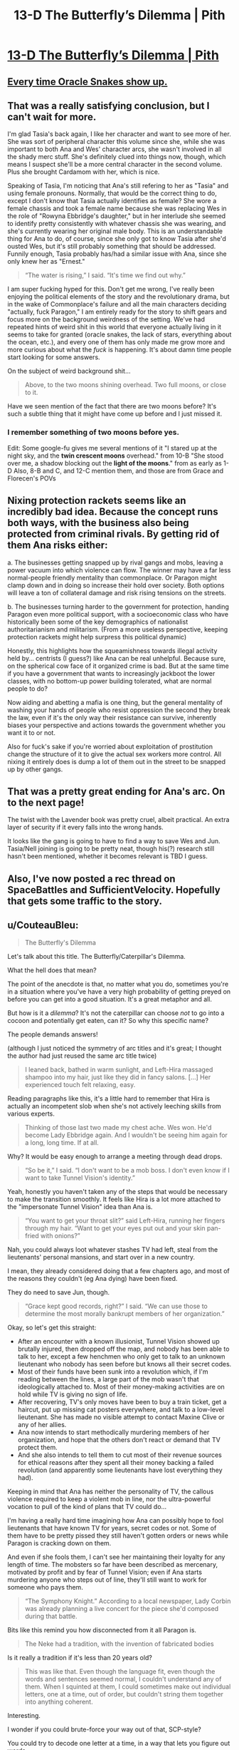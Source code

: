 #+TITLE: 13-D The Butterfly’s Dilemma | Pith

* [[https://pithserial.com/2021/02/08/13-d-the-butterflys-dilemma/][13-D The Butterfly’s Dilemma | Pith]]
:PROPERTIES:
:Author: Sgt_who
:Score: 33
:DateUnix: 1612835835.0
:DateShort: 2021-Feb-09
:END:

** [[https://cdna.artstation.com/p/assets/images/images/004/825/462/large/andrew-mcintosh-fuzzy-cloud-worms-005c.jpg?1486552684][Every time Oracle Snakes show up.]]
:PROPERTIES:
:Author: GaBeRockKing
:Score: 9
:DateUnix: 1612840667.0
:DateShort: 2021-Feb-09
:END:


** That was a really satisfying conclusion, but I can't wait for more.

I'm glad Tasia's back again, I like her character and want to see more of her. She was sort of peripheral character this volume since she, while she was important to both Ana and Wes' character arcs, she wasn't involved in all the shady merc stuff. She's definitely clued into things now, though, which means I suspect she'll be a more central character in the second volume. Plus she brought Cardamom with her, which is nice.

Speaking of Tasia, I'm noticing that Ana's still refering to her as "Tasia" and using female pronouns. Normally, that would be the correct thing to do, except I don't know that Tasia actually identifies as female? She wore a female chassis and took a female name because she was replacing Wes in the role of "Rowyna Ebbridge's daughter," but in her interlude she seemed to identify pretty consistently with whatever chassis she was wearing, and she's currently wearing her original male body. This is an understandable thing for Ana to do, of course, since she only got to know Tasia after she'd ousted Wes, but it's still probably something that should be addressed. Funnily enough, Tasia probably has/had a similar issue with Ana, since she only knew her as "Ernest."

#+begin_quote
  “The water is rising,” I said. “It's time we find out why.”
#+end_quote

I am super fucking hyped for this. Don't get me wrong, I've really been enjoying the political elements of the story and the revolutionary drama, but in the wake of Commonplace's failure and all the main characters deciding "actually, fuck Paragon," I am entirely ready for the story to shift gears and focus more on the background weirdness of the setting. We've had repeated hints of weird shit in this world that everyone actually living in it seems to take for granted (oracle snakes, the lack of stars, everything about the ocean, etc.), and every one of them has only made me grow more and more curious about what the /fuck/ is happening. It's about damn time people start looking for some answers.

On the subject of weird background shit...

#+begin_quote
  Above, to the two moons shining overhead. Two full moons, or close to it.
#+end_quote

Have we seen mention of the fact that there are two moons before? It's such a subtle thing that it might have come up before and I just missed it.
:PROPERTIES:
:Author: Don_Alverzo
:Score: 9
:DateUnix: 1612849486.0
:DateShort: 2021-Feb-09
:END:

*** I remember something of two moons before yes.

Edit: Some google-fu gives me several mentions of it "I stared up at the night sky, and the *twin crescent moons* overhead." from 10-B "She stood over me, a shadow blocking out the *light of the moons*." from as early as 1-D Also, 8-B and C, and 12-C mention them, and those are from Grace and Florecen's POVs
:PROPERTIES:
:Author: JulianWyvern
:Score: 2
:DateUnix: 1613753956.0
:DateShort: 2021-Feb-19
:END:


** Nixing protection rackets seems like an incredibly bad idea. Because the concept runs both ways, with the business also being protected from criminal rivals. By getting rid of them Ana risks either:

a. The businesses getting snapped up by rival gangs and mobs, leaving a power vacuum into which violence can flow. The winner may have a far less normal-people friendly mentality than commonplace. Or Paragon might clamp down and in doing so increase their hold over society. Both options will leave a ton of collateral damage and risk rising tensions on the streets.

b. The businesses turning harder to the government for protection, handing Paragon even more political support, with a socioeconomic class who have historically been some of the key demographics of nationalist authoritarianism and militarism. (From a more useless perspective, keeping protection rackets might help surpress this political dynamic)

Honestly, this highlights how the squeamishness towards illegal activity held by... centrists (I guess?) like Ana can be real unhelpful. Because sure, on the spherical cow face of it organized crime is bad. But at the same time if you have a government that wants to increasingly jackboot the lower classes, with no bottom-up power building tolerated, what are normal people to do?

Now aiding and abetting a mafia is one thing, but the general mentality of washing your hands of people who resist oppression the second they break the law, even if it's the only way their resistance can survive, inherently biases your perspective and actions towards the government whether you want it to or not.

Also for fuck's sake if you're worried about exploitation of prostitution change the structure of it to give the actual sex workers more control. All nixing it entirely does is dump a lot of them out in the street to be snapped up by other gangs.
:PROPERTIES:
:Author: muns4colleg
:Score: 7
:DateUnix: 1612903676.0
:DateShort: 2021-Feb-10
:END:


** That was a pretty great ending for Ana's arc. On to the next page!

The twist with the Lavender book was pretty cruel, albeit practical. An extra layer of security if it every falls into the wrong hands.

It looks like the gang is going to have to find a way to save Wes and Jun. Tasia/Nell joining is going to be pretty neat, though his(?) research still hasn't been mentioned, whether it becomes relevant is TBD I guess.
:PROPERTIES:
:Author: Do_Not_Go_In_There
:Score: 8
:DateUnix: 1612885943.0
:DateShort: 2021-Feb-09
:END:


** Also, I've now posted a rec thread on SpaceBattles and SufficientVelocity. Hopefully that gets some traffic to the story.
:PROPERTIES:
:Author: CouteauBleu
:Score: 6
:DateUnix: 1613269921.0
:DateShort: 2021-Feb-14
:END:


** u/CouteauBleu:
#+begin_quote
  The Butterfly's Dilemma
#+end_quote

Let's talk about this title. The Butterfly/Caterpillar's Dilemma.

What the hell does that mean?

The point of the anecdote is that, no matter what you do, sometimes you're in a situation where you've have a very high probability of getting preyed on before you can get into a good situation. It's a great metaphor and all.

But how is it a /dilemma/? It's not the caterpillar can choose /not/ to go into a cocoon and potentially get eaten, can it? So why this specific name?

The people demands answers!

(although I just noticed the symmetry of arc titles and it's great; I thought the author had just reused the same arc title twice)

#+begin_quote
  I leaned back, bathed in warm sunlight, and Left-Hira massaged shampoo into my hair, just like they did in fancy salons. [...] Her experienced touch felt relaxing, easy.
#+end_quote

Reading paragraphs like this, it's a little hard to remember that Hira is actually an incompetent slob when she's not actively leeching skills from various experts.

#+begin_quote
  Thinking of those last two made my chest ache. Wes won. He'd become Lady Ebbridge again. And I wouldn't be seeing him again for a long, long time. If at all.
#+end_quote

Why? It would be easy enough to arrange a meeting through dead drops.

#+begin_quote
  “So be it,” I said. “I don't want to be a mob boss. I don't even know if I want to take Tunnel Vision's identity.”
#+end_quote

Yeah, honestly you haven't taken any of the steps that would be necessary to make the transition smoothly. It feels like Hira is a lot more attached to the "impersonate Tunnel Vision" idea than Ana is.

#+begin_quote
  “You want to get your throat slit?” said Left-Hira, running her fingers through my hair. “Want to get your eyes put out and your skin pan-fried with onions?”
#+end_quote

Nah, you could always loot whatever stashes TV had left, steal from the lieutenants' personal mansions, and start over in a new country.

I mean, they already considered doing that a few chapters ago, and most of the reasons they couldn't (eg Ana dying) have been fixed.

They do need to save Jun, though.

#+begin_quote
  “Grace kept good records, right?” I said. “We can use those to determine the most morally bankrupt members of her organization.”
#+end_quote

Okay, so let's get this straight:

- After an encounter with a known illusionist, Tunnel Vision showed up brutally injured, then dropped off the map, and nobody has been able to talk to her, except a few henchmen who only get to talk to an unknown lieutenant who nobody has seen before but knows all their secret codes.
- Most of their funds have been sunk into a revolution which, if I'm reading between the lines, a large part of the mob wasn't that ideologically attached to. Most of their money-making activities are on hold while TV is giving no sign of life.
- After recovering, TV's only moves have been to buy a train ticket, get a haircut, put up missing cat posters everywhere, and talk to a low-level lieutenant. She has made no visible attempt to contact Maxine Clive or any of her allies.
- Ana now intends to start methodically murdering members of her organization, and hope that the others don't react or demand that TV protect them.
- And she also intends to tell them to cut most of their revenue sources for ethical reasons after they spent all their money backing a failed revolution (and apparently some lieutenants have lost everything they had).

Keeping in mind that Ana has neither the personality of TV, the callous violence required to keep a violent mob in line, nor the ultra-powerful vocation to pull of the kind of plans that TV could do...

I'm having a really hard time imagining how Ana can possibly hope to fool lieutenants that have known TV for years, secret codes or not. Some of them have to be pretty pissed they still haven't gotten orders or news while Paragon is cracking down on them.

And even if she fools them, I can't see her maintaining their loyalty for any length of time. The mobsters so far have been described as mercenary, motivated by profit and by fear of Tunnel Vision; even if Ana starts murdering anyone who steps out of line, they'll still want to work for someone who pays them.

#+begin_quote
  “The Symphony Knight.” According to a local newspaper, Lady Corbin was already planning a live concert for the piece she'd composed during that battle.
#+end_quote

Bits like this remind you how disconnected from it all Paragon is.

#+begin_quote
  The Neke had a tradition, with the invention of fabricated bodies
#+end_quote

Is it really a tradition if it's less than 20 years old?

#+begin_quote
  This was like that. Even though the language fit, even though the words and sentences seemed normal, I couldn't understand any of them. When I squinted at them, I could sometimes make out individual letters, one at a time, out of order, but couldn't string them together into anything coherent.
#+end_quote

Interesting.

I wonder if you could brute-force your way out of that, SCP-style?

You could try to decode one letter at a time, in a way that lets you figure out words.

I'm not sure what the exact mechanics are. On the one hand, the magic has to be in the information, not the printed book, otherwise the Spirit Block wouldn't work.

On the other hand, the Spirit Block doesn't block /every single word/ that figured in their holy text; like, presumably, if the 99 precepts include the world "you", then people can still say "you", just no in the concept of reciting the precepts. So you could still transcribe individual words.

Maybe you would have to do it with multiple people, so that each of them doesn't hold enough information that the magic knows to censor it?

#+begin_quote
  Even today, just one storm kraken could still rip apart merchant ships, and the occasional military submarine. Anything less than a battleship, and captains needed to steer clear of hurricanes, and the monsters that came with them.
#+end_quote

I love that bit of worldbuilding =D

#+begin_quote
  They'd been laid out in some sort of strange pattern. Tentacles and eyes and chunks of their bodies had been sliced off and rearranged.

  Together, they formed a massive triangle. Then, a smaller triangle, of the same shape, flipped upside down and placed inside, dividing the larger one into four separate triangles.

  Even smaller triangles had been placed in those ones as well, dividing them up. And triangles within their triangles, and so on, getting more and more minuscule, as far as the eye could see.

  The sky was full of oracle snakes. Hundreds of them, maybe thousands. Small ones, the size of a man, and massive ones, larger than this house. Larger than most ships I'd seen. They wound their flat coils back and forth under the night sky, silent, floating high above the ocean. Each of them had Akhara's Triangle on their scales.

  The oracle snakes were looking at us.

  All of them had turned in our direction, staring down with tiny, pitch-black eyes. Not at Elmidde, not at Paragon Academy. Towards a small beach house on the coast of the mainland.

  Were the oracle snakes getting closer to us? They drifted in our direction, slow at first, but constant. Inexorable.
#+end_quote

I won't lie, that entire scene was chilling. Amazing.

#+begin_quote
  And then, the oracle snakes froze midair. In unison, they turned north. Gazing back towards Elmidde and Paragon Academy, still dark after the attack. /They see something there/.

  The army of snakes scattered like cockroaches. They shot away in a hundred different directions, flying back into the thicket of clouds, soaring away towards the open ocean.
#+end_quote

Reminds me of that scene in Endgame, where everyone goes "Wait, did the ships that were bombing us all turn towards /something in the sky/?"

#+begin_quote
  I turned my head leftwards, and gazed at the darkened Paragon Academy, the dim lights of Hightown. I saw the cable car station, far in the distance. The place where I'd clipped one of the trees near the peak, during my frantic descent to chase after Grace.

  I'd imagined myself looking at that view, sipping mulled cider in one of Paragon's common rooms or its banquet hall, with my newfound friends. I'd imagined soaring through the air.

  But this was better. This was so much better.
#+end_quote

I want to make fun of this scene, because how corny it is and the textbook linking of early foreshadowing with Ana's closed story circle and all...

But honestly, these tropes are popular for a reason. This is /really/ great.

This is a good story.
:PROPERTIES:
:Author: CouteauBleu
:Score: 3
:DateUnix: 1613267416.0
:DateShort: 2021-Feb-14
:END:
